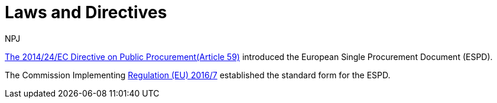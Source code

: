 :doctitle: Laws and Directives
:doccode: espd-main-prod-008
:author: NPJ
:authoremail: nicole-anne.paterson-jones@ext.ec.europa.eu
:docdate: October 2023


https://eur-lex.europa.eu/legal-content/EN/LSU/?uri=celex%3A32014L0024[The  2014/24/EC Directive on Public Procurement(Article 59)] introduced the European Single Procurement Document (ESPD).

The Commission Implementing https://eur-lex.europa.eu/eli/reg_impl/2016/7/oj[Regulation (EU) 2016/7] established the standard form for the ESPD.

